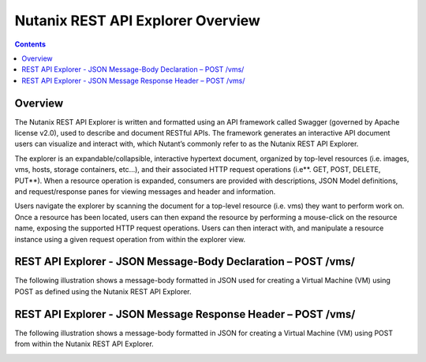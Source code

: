**********************************
Nutanix REST API Explorer Overview
**********************************

.. contents::

Overview
********

The Nutanix REST API Explorer is written and formatted using an API framework called Swagger (governed by Apache license v2.0), used to describe and document RESTful APIs. The framework generates an interactive API document users can visualize and interact with, which Nutant’s commonly refer to as the Nutanix REST API Explorer.

The explorer is an expandable/collapsible, interactive hypertext document, organized by top-level resources (i.e. images, vms, hosts, storage containers, etc…), and their associated HTTP request operations (i.e**. GET, POST, DELETE, PUT**). When a resource operation is expanded, consumers are provided with descriptions, JSON Model definitions, and request/response panes for viewing messages and header and information.

Users navigate the explorer by scanning the document for a top-level resource (i.e. vms) they want to perform work on. Once a resource has been located, users can then expand the resource by performing a mouse-click on the resource name, exposing the supported HTTP request operations. Users can then interact with, and manipulate a resource instance using a given request operation from within the explorer view.

REST API Explorer - JSON Message-Body Declaration – POST /vms/
**************************************************************

The following illustration shows a message-body formatted in JSON used for creating a Virtual Machine (VM) using POST as defined using the Nutanix REST API Explorer.

|image0|

REST API Explorer - JSON Message Response Header – POST /vms/
*************************************************************

The following illustration shows a message-body formatted in JSON for creating a Virtual Machine (VM) using POST from within the Nutanix REST API Explorer.

|image1|


.. |image0| image:: ./media/image2.png

.. |image1| image:: ./media/image3.png
